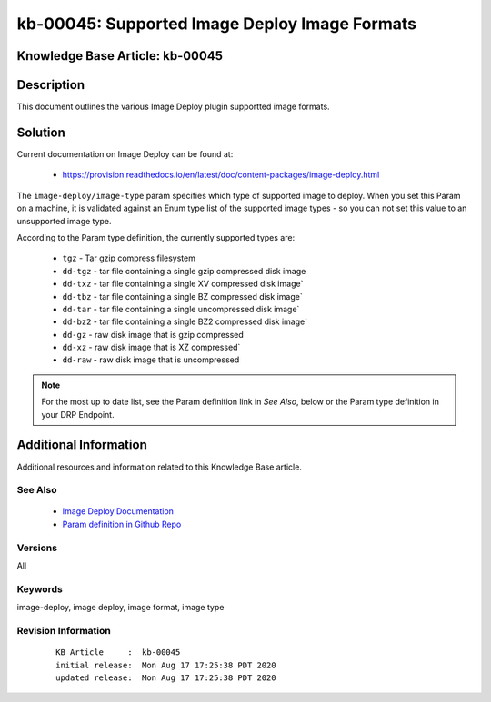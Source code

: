 .. Copyright (c) 2020 RackN Inc.
.. Licensed under the Apache License, Version 2.0 (the "License");
.. Digital Rebar Provision documentation under Digital Rebar master license

.. REFERENCE kb-00000 for an example and information on how to use this template.
.. If you make EDITS - ensure you update footer release date information.


.. _Supported_Image_Deploy_Image_Formats:

kb-00045: Supported Image Deploy Image Formats
~~~~~~~~~~~~~~~~~~~~~~~~~~~~~~~~~~~~~~~~~~~~~~

.. _rs_kb_00045:

Knowledge Base Article: kb-00045
--------------------------------


Description
-----------

This document outlines the various Image Deploy plugin supportted image formats.


Solution
--------

Current documentation on Image Deploy can be found at:

  * https://provision.readthedocs.io/en/latest/doc/content-packages/image-deploy.html

The ``image-deploy/image-type`` param specifies which type of supported image to deploy.
When you set this Param on a machine, it is validated against an Enum type list of the
supported image types - so you can not set this value to an unsupported image type.

According to the Param type definition, the currently supported types are:

  * ``tgz`` - Tar gzip compress filesystem
  * ``dd-tgz`` - tar file containing a single gzip compressed disk image
  * ``dd-txz`` - tar file containing a single XV compressed disk image`
  * ``dd-tbz`` - tar file containing a single BZ compressed disk image`
  * ``dd-tar`` - tar file containing a single uncompressed disk image`
  * ``dd-bz2`` - tar file containing a single BZ2 compressed disk image`
  * ``dd-gz`` - raw disk image that is gzip compressed
  * ``dd-xz`` - raw disk image that is XZ compressed`
  * ``dd-raw`` - raw disk image that is uncompressed

.. note:: For the most up to date list, see the Param definition link in *See Also*,
          below or the Param type definition in your DRP Endpoint.


Additional Information
----------------------

Additional resources and information related to this Knowledge Base article.


See Also
========

  * `Image Deploy Documentation <https://provision.readthedocs.io/en/latest/doc/content-packages/image-deploy.html>`_
  * `Param definition in Github Repo <https://github.com/digitalrebar/provision-plugins/blob/v4/cmds/image-deploy/content/params/image-deploy.image-type.yaml>`_

Versions
========

All


Keywords
========

image-deploy, image deploy, image format, image type


Revision Information
====================
  ::

    KB Article     :  kb-00045
    initial release:  Mon Aug 17 17:25:38 PDT 2020
    updated release:  Mon Aug 17 17:25:38 PDT 2020

